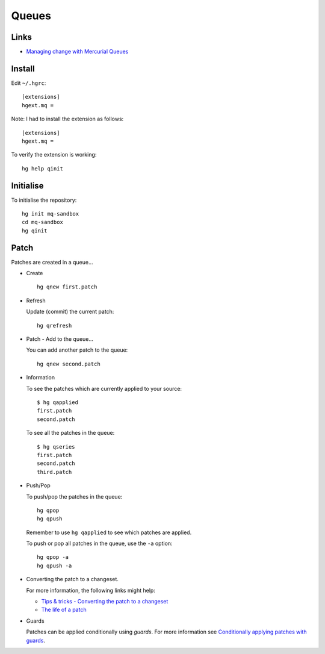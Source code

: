 Queues
******

Links
=====

- `Managing change with Mercurial Queues`_

Install
=======

Edit ``~/.hgrc``:

::

  [extensions]
  hgext.mq =

Note: I had to install the extension as follows:

::

  [extensions]
  hgext.mq =

To verify the extension is working:

::

  hg help qinit

Initialise
==========

To initialise the repository:

::

  hg init mq-sandbox
  cd mq-sandbox
  hg qinit

Patch
=====

Patches are created in a queue...

- Create

  ::

    hg qnew first.patch

- Refresh

  Update (commit) the current patch:

  ::

    hg qrefresh

- Patch - Add to the queue...

  You can add another patch to the queue:

  ::

    hg qnew second.patch

- Information

  To see the patches which are currently applied to your source:

  ::

    $ hg qapplied
    first.patch
    second.patch

  To see all the patches in the queue:

  ::

    $ hg qseries
    first.patch
    second.patch
    third.patch

- Push/Pop

  To push/pop the patches in the queue:

  ::

    hg qpop
    hg qpush

  Remember to use ``hg qapplied`` to see which patches are applied.

  To push or pop all patches in the queue, use the ``-a`` option:

  ::

    hg qpop -a
    hg qpush -a

- Converting the patch to a changeset.

  For more information, the following links might help:

  - `Tips & tricks - Converting the patch to a changeset`_
  - `The life of a patch`_

- Guards

  Patches can be applied conditionally using *guards*.  For more information
  see `Conditionally applying patches with guards`_.


.. _`Managing change with Mercurial Queues`: http://hgbook.red-bean.com/hgbookch12.html
.. _`Tips & tricks - Converting the patch to a changeset`: http://blogs.sun.com/sunwg11nprg/entry/using_mercurial_queues_extension
.. _`The life of a patch`: https://developer.mozilla.org/en/Mercurial_Queues
.. _`Conditionally applying patches with guards`: http://hgbook.red-bean.com/hgbookch13.html#x17-30500013.2

